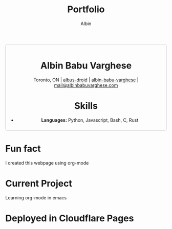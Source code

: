 #+title: Portfolio
#+author: Albin
#+options: toc:nil num:nil

#+HTML: <div style="border:1px solid #ccc; padding:10px; border-radius:6px; width:fit-content; margin:auto; background-colour:#f9f9f9; text-align:center">

#+HTML: <div align="center">

* Albin Babu Varghese
Toronto, ON | [[https://github.com/albus-droid][albus-droid]] | [[https://linkedin.com/in/albin-babu-varghese][albin-babu-varghese]] | [[mailto:albinbabuvarghese.com][mail@albinbabuvarghese.com]]
#+HTML: </div>

* Skills
- **Languages:** Python, Javascript, Bash, C, Rust

#+HTML: </div>

* Fun fact
I created this webpage using org-mode

* Current Project
Learning org-mode in emacs

* Deployed in Cloudflare Pages
